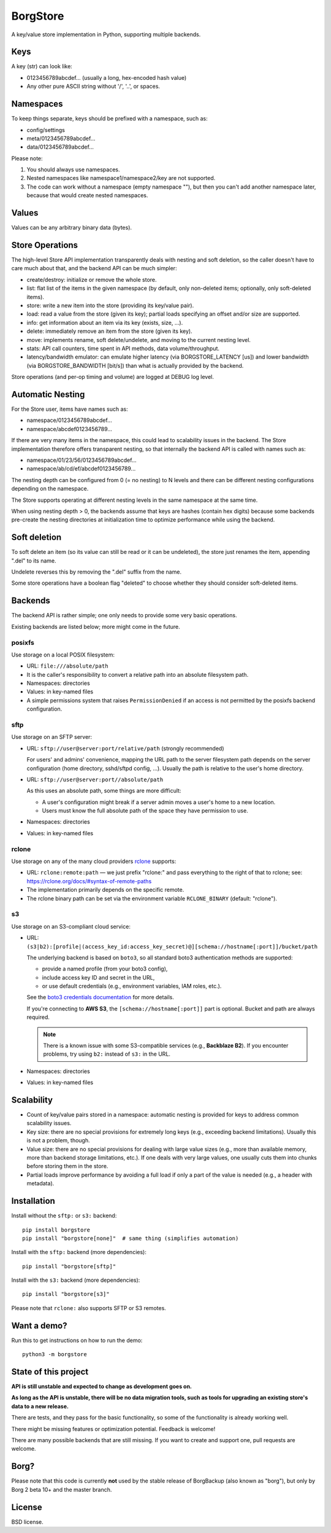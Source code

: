 BorgStore
=========

A key/value store implementation in Python, supporting multiple backends.

Keys
----

A key (str) can look like:

- 0123456789abcdef... (usually a long, hex-encoded hash value)
- Any other pure ASCII string without '/', '..', or spaces.


Namespaces
----------

To keep things separate, keys should be prefixed with a namespace, such as:

- config/settings
- meta/0123456789abcdef...
- data/0123456789abcdef...

Please note:

1. You should always use namespaces.
2. Nested namespaces like namespace1/namespace2/key are not supported.
3. The code can work without a namespace (empty namespace ""), but then you
   can't add another namespace later, because that would create
   nested namespaces.

Values
------

Values can be any arbitrary binary data (bytes).

Store Operations
----------------

The high-level Store API implementation transparently deals with nesting and
soft deletion, so the caller doesn't have to care much about that, and the backend
API can be much simpler:

- create/destroy: initialize or remove the whole store.
- list: flat list of the items in the given namespace (by default, only non-deleted
  items; optionally, only soft-deleted items).
- store: write a new item into the store (providing its key/value pair).
- load: read a value from the store (given its key); partial loads specifying
  an offset and/or size are supported.
- info: get information about an item via its key (exists, size, ...).
- delete: immediately remove an item from the store (given its key).
- move: implements rename, soft delete/undelete, and moving to the current
  nesting level.
- stats: API call counters, time spent in API methods, data volume/throughput.
- latency/bandwidth emulator: can emulate higher latency (via BORGSTORE_LATENCY
  [us]) and lower bandwidth (via BORGSTORE_BANDWIDTH [bit/s]) than what is
  actually provided by the backend.

Store operations (and per-op timing and volume) are logged at DEBUG log level.

Automatic Nesting
-----------------

For the Store user, items have names such as:

- namespace/0123456789abcdef...
- namespace/abcdef0123456789...

If there are very many items in the namespace, this could lead to scalability
issues in the backend. The Store implementation therefore offers transparent
nesting, so that internally the backend API is called with names such as:

- namespace/01/23/56/0123456789abcdef...
- namespace/ab/cd/ef/abcdef0123456789...

The nesting depth can be configured from 0 (= no nesting) to N levels and
there can be different nesting configurations depending on the namespace.

The Store supports operating at different nesting levels in the same
namespace at the same time.

When using nesting depth > 0, the backends assume that keys are hashes
(contain hex digits) because some backends pre-create the nesting
directories at initialization time to optimize performance while using the backend.

Soft deletion
-------------

To soft delete an item (so its value can still be read or it can be
undeleted), the store just renames the item, appending ".del" to its name.

Undelete reverses this by removing the ".del" suffix from the name.

Some store operations have a boolean flag "deleted" to choose whether they
should consider soft-deleted items.

Backends
--------

The backend API is rather simple; one only needs to provide some very
basic operations.

Existing backends are listed below; more might come in the future.

posixfs
~~~~~~~

Use storage on a local POSIX filesystem:

- URL: ``file:///absolute/path``
- It is the caller's responsibility to convert a relative path into an absolute
  filesystem path.
- Namespaces: directories
- Values: in key-named files
- A simple permissions system that raises ``PermissionDenied`` if an access
  is not permitted by the posixfs backend configuration.

sftp
~~~~

Use storage on an SFTP server:

- URL: ``sftp://user@server:port/relative/path`` (strongly recommended)

  For users' and admins' convenience, mapping the URL path to the server filesystem path
  depends on the server configuration (home directory, sshd/sftpd config, ...).
  Usually the path is relative to the user's home directory.
- URL: ``sftp://user@server:port//absolute/path``

  As this uses an absolute path, some things are more difficult:

  - A user's configuration might break if a server admin moves a user's home to a new location.
  - Users must know the full absolute path of the space they have permission to use.
- Namespaces: directories
- Values: in key-named files

rclone
~~~~~~

Use storage on any of the many cloud providers `rclone <https://rclone.org/>`_ supports:

- URL: ``rclone:remote:path`` — we just prefix "rclone:" and pass everything to the right
  of that to rclone; see: https://rclone.org/docs/#syntax-of-remote-paths
- The implementation primarily depends on the specific remote.
- The rclone binary path can be set via the environment variable ``RCLONE_BINARY`` (default: "rclone").


s3
~~

Use storage on an S3-compliant cloud service:

- URL: ``(s3|b2):[profile|(access_key_id:access_key_secret)@][schema://hostname[:port]]/bucket/path``

  The underlying backend is based on ``boto3``, so all standard boto3 authentication methods are supported:

  - provide a named profile (from your boto3 config),
  - include access key ID and secret in the URL,
  - or use default credentials (e.g., environment variables, IAM roles, etc.).

  See the `boto3 credentials documentation <https://boto3.amazonaws.com/v1/documentation/api/latest/guide/credentials.html>`_ for more details.

  If you're connecting to **AWS S3**, the ``[schema://hostname[:port]]`` part is optional.
  Bucket and path are always required.

  .. note::

     There is a known issue with some S3-compatible services (e.g., **Backblaze B2**).
     If you encounter problems, try using ``b2:`` instead of ``s3:`` in the URL.

- Namespaces: directories
- Values: in key-named files


Scalability
-----------

- Count of key/value pairs stored in a namespace: automatic nesting is
  provided for keys to address common scalability issues.
- Key size: there are no special provisions for extremely long keys (e.g.,
  exceeding backend limitations). Usually this is not a problem, though.
- Value size: there are no special provisions for dealing with large value
  sizes (e.g., more than available memory, more than backend storage limitations,
  etc.). If one deals with very large values, one usually cuts them into
  chunks before storing them in the store.
- Partial loads improve performance by avoiding a full load if only a part
  of the value is needed (e.g., a header with metadata).

Installation
------------

Install without the ``sftp:`` or ``s3:`` backend::

    pip install borgstore
    pip install "borgstore[none]"  # same thing (simplifies automation)

Install with the ``sftp:`` backend (more dependencies)::

    pip install "borgstore[sftp]"

Install with the ``s3:`` backend (more dependencies)::

    pip install "borgstore[s3]"

Please note that ``rclone:`` also supports SFTP or S3 remotes.

Want a demo?
------------

Run this to get instructions on how to run the demo::

    python3 -m borgstore

State of this project
---------------------

**API is still unstable and expected to change as development goes on.**

**As long as the API is unstable, there will be no data migration tools,
such as tools for upgrading an existing store's data to a new release.**

There are tests, and they pass for the basic functionality, so some of the
functionality is already working well.

There might be missing features or optimization potential. Feedback is welcome!

There are many possible backends that are still missing. If you want to create
and support one, pull requests are welcome.

Borg?
-----

Please note that this code is currently **not** used by the stable release of
BorgBackup (also known as "borg"), but only by Borg 2 beta 10+ and the master branch.

License
-------

BSD license.

